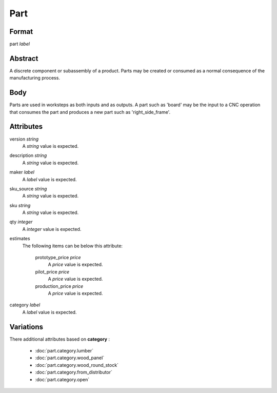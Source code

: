 Part
====

''''''
Format
''''''

part *label*

''''''''
Abstract
''''''''

A discrete component or subassembly of a product.  Parts may be created or consumed as a normal consequence of the manufacturing process.

''''
Body
''''

Parts are used in worksteps as both inputs and as outputs.  A part such as 'board' may be the input to a CNC operation that consumes the part and produces a new part such as 'right_side_frame'.

''''''''''
Attributes
''''''''''

version *string*
    A *string* value is expected.
    
    
description *string*
    A *string* value is expected.
    
    
maker *label*
    A *label* value is expected.
    
    
sku_source *string*
    A *string* value is expected.
    
    
sku *string*
    A *string* value is expected.
    
    
qty *integer*
    A *integer* value is expected.
    
    
estimates
    The following items can be below this attribute:
    
        prototype_price *price*
            A *price* value is expected.
            
            
        pilot_price *price*
            A *price* value is expected.
            
            
        production_price *price*
            A *price* value is expected.
            
            
    
    
category *label*
    A *label* value is expected.
    
    
''''''''''
Variations
''''''''''


There additional attributes based on **category** :

  * :doc:`part.category.lumber`
  * :doc:`part.category.wood_panel`
  * :doc:`part.category.wood_round_stock`
  * :doc:`part.category.from_distributor`
  * :doc:`part.category.open`
